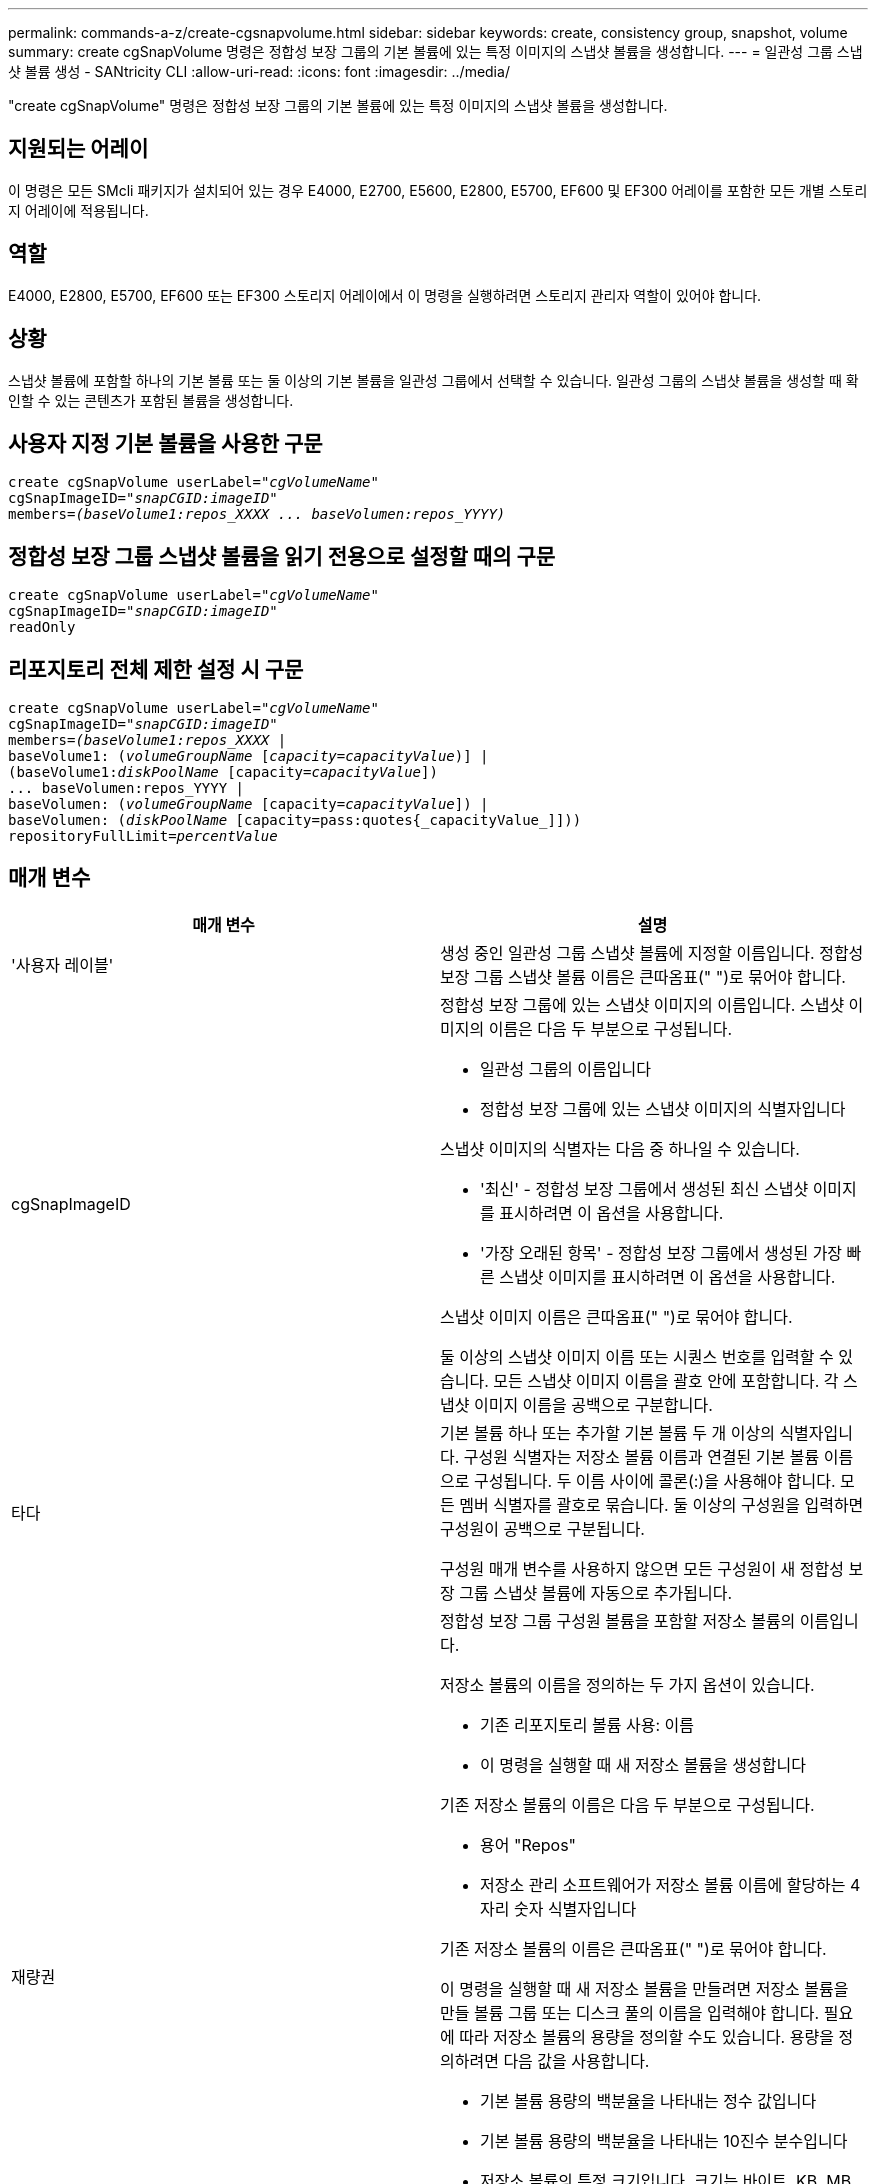 ---
permalink: commands-a-z/create-cgsnapvolume.html 
sidebar: sidebar 
keywords: create, consistency group, snapshot, volume 
summary: create cgSnapVolume 명령은 정합성 보장 그룹의 기본 볼륨에 있는 특정 이미지의 스냅샷 볼륨을 생성합니다. 
---
= 일관성 그룹 스냅샷 볼륨 생성 - SANtricity CLI
:allow-uri-read: 
:icons: font
:imagesdir: ../media/


[role="lead"]
"create cgSnapVolume" 명령은 정합성 보장 그룹의 기본 볼륨에 있는 특정 이미지의 스냅샷 볼륨을 생성합니다.



== 지원되는 어레이

이 명령은 모든 SMcli 패키지가 설치되어 있는 경우 E4000, E2700, E5600, E2800, E5700, EF600 및 EF300 어레이를 포함한 모든 개별 스토리지 어레이에 적용됩니다.



== 역할

E4000, E2800, E5700, EF600 또는 EF300 스토리지 어레이에서 이 명령을 실행하려면 스토리지 관리자 역할이 있어야 합니다.



== 상황

스냅샷 볼륨에 포함할 하나의 기본 볼륨 또는 둘 이상의 기본 볼륨을 일관성 그룹에서 선택할 수 있습니다. 일관성 그룹의 스냅샷 볼륨을 생성할 때 확인할 수 있는 콘텐츠가 포함된 볼륨을 생성합니다.



== 사용자 지정 기본 볼륨을 사용한 구문

[source, cli, subs="+macros"]
----
create cgSnapVolume userLabel=pass:quotes[_"cgVolumeName"_]
cgSnapImageID=pass:quotes[_"snapCGID:imageID"_]
members=pass:quotes[_(baseVolume1:repos_XXXX ... baseVolumen:repos_YYYY)_]
----


== 정합성 보장 그룹 스냅샷 볼륨을 읽기 전용으로 설정할 때의 구문

[source, cli, subs="+macros"]
----
create cgSnapVolume userLabel=pass:quotes[_"cgVolumeName"_]
cgSnapImageID=pass:quotes[_"snapCGID:imageID"_]
readOnly
----


== 리포지토리 전체 제한 설정 시 구문

[source, cli, subs="+macros"]
----
create cgSnapVolume userLabel=pass:quotes[_"cgVolumeName"_]
cgSnapImageID=pass:quotes[_"snapCGID:imageID"_]
members=pass:quotes[_(baseVolume1:repos_XXXX_] |
baseVolume1: (pass:quotes[_volumeGroupName_] pass:quotes[[_capacity=capacityValue_])] |
(baseVolume1:pass:quotes[_diskPoolName_] [capacity=pass:quotes[_capacityValue_]])
... baseVolumen:repos_YYYY |
baseVolumen: (pass:quotes[_volumeGroupName_] [capacity=pass:quotes[_capacityValue_]]) |
baseVolumen: (pass:quotes[_diskPoolName_] [capacity=pass:quotes{_capacityValue_]]))
repositoryFullLimit=pass:quotes[_percentValue_]
----


== 매개 변수

|===
| 매개 변수 | 설명 


 a| 
'사용자 레이블'
 a| 
생성 중인 일관성 그룹 스냅샷 볼륨에 지정할 이름입니다. 정합성 보장 그룹 스냅샷 볼륨 이름은 큰따옴표(" ")로 묶어야 합니다.



 a| 
cgSnapImageID
 a| 
정합성 보장 그룹에 있는 스냅샷 이미지의 이름입니다. 스냅샷 이미지의 이름은 다음 두 부분으로 구성됩니다.

* 일관성 그룹의 이름입니다
* 정합성 보장 그룹에 있는 스냅샷 이미지의 식별자입니다


스냅샷 이미지의 식별자는 다음 중 하나일 수 있습니다.

* '최신' - 정합성 보장 그룹에서 생성된 최신 스냅샷 이미지를 표시하려면 이 옵션을 사용합니다.
* '가장 오래된 항목' - 정합성 보장 그룹에서 생성된 가장 빠른 스냅샷 이미지를 표시하려면 이 옵션을 사용합니다.


스냅샷 이미지 이름은 큰따옴표(" ")로 묶어야 합니다.

둘 이상의 스냅샷 이미지 이름 또는 시퀀스 번호를 입력할 수 있습니다. 모든 스냅샷 이미지 이름을 괄호 안에 포함합니다. 각 스냅샷 이미지 이름을 공백으로 구분합니다.



 a| 
타다
 a| 
기본 볼륨 하나 또는 추가할 기본 볼륨 두 개 이상의 식별자입니다. 구성원 식별자는 저장소 볼륨 이름과 연결된 기본 볼륨 이름으로 구성됩니다. 두 이름 사이에 콜론(:)을 사용해야 합니다. 모든 멤버 식별자를 괄호로 묶습니다. 둘 이상의 구성원을 입력하면 구성원이 공백으로 구분됩니다.

구성원 매개 변수를 사용하지 않으면 모든 구성원이 새 정합성 보장 그룹 스냅샷 볼륨에 자동으로 추가됩니다.



 a| 
재량권
 a| 
정합성 보장 그룹 구성원 볼륨을 포함할 저장소 볼륨의 이름입니다.

저장소 볼륨의 이름을 정의하는 두 가지 옵션이 있습니다.

* 기존 리포지토리 볼륨 사용: 이름
* 이 명령을 실행할 때 새 저장소 볼륨을 생성합니다


기존 저장소 볼륨의 이름은 다음 두 부분으로 구성됩니다.

* 용어 "Repos"
* 저장소 관리 소프트웨어가 저장소 볼륨 이름에 할당하는 4자리 숫자 식별자입니다


기존 저장소 볼륨의 이름은 큰따옴표(" ")로 묶어야 합니다.

이 명령을 실행할 때 새 저장소 볼륨을 만들려면 저장소 볼륨을 만들 볼륨 그룹 또는 디스크 풀의 이름을 입력해야 합니다. 필요에 따라 저장소 볼륨의 용량을 정의할 수도 있습니다. 용량을 정의하려면 다음 값을 사용합니다.

* 기본 볼륨 용량의 백분율을 나타내는 정수 값입니다
* 기본 볼륨 용량의 백분율을 나타내는 10진수 분수입니다
* 저장소 볼륨의 특정 크기입니다. 크기는 바이트, KB, MB, GB 또는 TB 단위로 정의됩니다.


용량 옵션을 사용하지 않으면 스토리지 관리 소프트웨어가 기본 볼륨 용량의 20%로 용량을 설정합니다.

이 명령을 실행하면 스토리지 관리 소프트웨어가 스냅샷 볼륨의 저장소 볼륨을 생성합니다.



 a| 
재허용 FullLimit
 a| 
정합성 보장 그룹 스냅샷 저장소 볼륨이 거의 꽉 찬 저장소 용량의 비율입니다. 정수 값을 사용합니다. 예를 들어 값이 70이면 70%를 의미합니다.



 a| 
"재만"을 선택합니다
 a| 
스냅샷 볼륨에 쓸 수 있는지 또는 스냅샷 볼륨에서 읽기만 할 수 있는지 여부를 결정하는 설정입니다. 스냅샷 볼륨에 쓰려면 이 매개 변수를 포함하지 마십시오. 스냅샷 볼륨에 쓰지 않으려면 이 매개 변수를 포함합니다.

|===


== 참고

이름에 영숫자, 밑줄(_), 하이픈(-) 및 파운드(#)를 조합하여 사용할 수 있습니다. 이름에는 최대 30자를 사용할 수 있습니다.

스냅샷 이미지의 이름은 콜론(:)으로 구분된 두 부분으로 구성됩니다.

* 스냅샷 그룹의 식별자입니다
* 스냅샷 이미지의 식별자입니다


'RepositoryVolumeType' 또는 'ReadOnly' 매개 변수를 지정하지 않으면 스토리지 관리 소프트웨어가 정합성 보장 그룹 스냅샷 볼륨의 저장소를 선택합니다. 기본 볼륨이 상주하는 볼륨 그룹 또는 디스크 풀에 공간이 충분하지 않은 경우 이 명령은 실패합니다.

'create cgSnapVolume' 명령에는 다음 예제에 설명된 고유한 양식이 있습니다.

* cgm1, cgm2 및 cgm3의 구성원이 3개인 "snapcg1"이라는 스냅샷 일관성 그룹에 읽기/쓰기 일관성 그룹 스냅샷 볼륨을 생성합니다. 저장소 볼륨은 이미 있으며 이 명령에서 사용자가 선택합니다.
+
[listing]
----
create cgSnapVolume userLabel="cgSnapVolume1"
cgSnapImageID="snapCG1:oldest"
members=(cgm1:repos_0010 cgm2:repos_0011 cgm3:repos_0007);
----
+
정합성 보장 그룹 스냅샷 볼륨에 포함될 스냅샷 이미지 이름에 콜론(:)을 사용합니다. 콜론은 사용하려는 특정 스냅샷 이미지와 스냅샷 볼륨의 이름을 구분하는 구분 기호입니다. 콜론 다음에 다음 옵션 중 하나를 사용할 수 있습니다.

+
** 스냅샷 이미지의 실제 시퀀스 번호인 정수 값입니다.
** 최신 정합성 보장 그룹 스냅샷 이미지를 표시하려면 이 옵션을 사용합니다.
** '가장 오래된 항목' - 생성된 가장 빠른 스냅샷 이미지를 표시하려면 이 옵션을 사용합니다. 스냅샷 정합성 보장 그룹의 구성원 이름 다음에 콜론을 사용하면 구성원과 저장소 볼륨 간의 매핑이 정의됩니다. 예를 들어, 'cgm1:Repos_10'에서 멤버 cgm1이 리포지토리 볼륨 Repos_0010에 매핑됩니다.


* cgm1 및 cgm2 구성원 중 "snapcg1"이라는 스냅샷 정합성 보장 그룹에 읽기/쓰기 정합성 보장 그룹 스냅샷 볼륨 생성:
+
[listing]
----
create cgSnapVolume userLabel="cgSnapVolume2"
cgSnapImageID="snapCG1:14214"
members=(cgm1:repos_1000 cgm2:repos_1001);
----
* cgm1, cgm2 및 cgm3의 구성원이 있는 snapcg1이라는 스냅샷 일관성 그룹에 읽기 전용 일관성 그룹 스냅샷 볼륨 생성:
+
[listing]
----
create cgSnapVolume userLabel="cgSnapVolume3"
cgSnapImageID="snapCG1:oldest" readOnly;
----
* 스냅샷 정합성 보장 그룹에서 저장소 전체 제한이 60%로 설정된 정합성 보장 그룹 스냅샷 볼륨을 생성하는 데, 스냅샷 정합성 보장 그룹에는 cgm1, cgm2 및 cgm3의 구성원이 3개 있습니다.
+
[listing]
----
create cgSnapVolume userLabel="cgSnapVolume3"
cgSnapImageID="snapCG1:oldest"
repositoryFullLimit=60;
----
* cgm1, cgm2 및 cgm3의 구성원이 포함된 snapcg1이라는 스냅샷 일관성 그룹에서 자동 저장소를 선택하여 읽기/쓰기 일관성 그룹 스냅샷 볼륨 생성:
+
[listing]
----
create cgSnapVolume userLabel="cgSnapVolume4"
cgSnapImageID="snapCG1:oldest";
----




== 최소 펌웨어 레벨입니다

7.83
